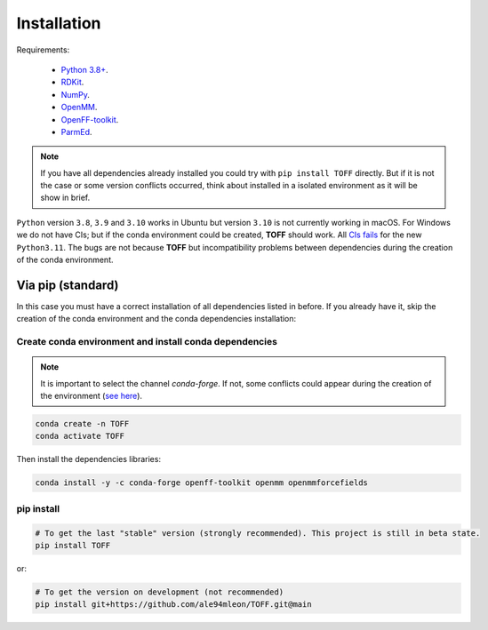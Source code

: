 Installation
============

Requirements:

    * `Python 3.8+ <https://docs.python.org/3/>`_.
    * `RDKit <https://www.rdkit.org/docs/>`_.
    * `NumPy <https://numpy.org/>`_.
    * `OpenMM <http://docs.openmm.org/latest/userguide/>`_.
    * `OpenFF-toolkit <https://docs.openforcefield.org/projects/toolkit/en/latest/>`_.
    * `ParmEd <https://parmed.github.io/ParmEd/html/>`_.

.. note::

    If you have all dependencies already installed you could try with ``pip install TOFF`` directly.
    But if it is not the case or some version conflicts occurred, think about installed in a isolated environment
    as it will be show in brief.

``Python`` version ``3.8``, ``3.9`` and ``3.10`` works in Ubuntu but version ``3.10`` is not currently working in macOS. For Windows we do not have CIs; but
if the conda environment could be created, **TOFF** should work. All `CIs fails <https://github.com/ale94mleon/TOFF/actions/runs/3378137419>`_ for the new ``Python3.11``.
The bugs are not because **TOFF** but incompatibility problems between dependencies during the creation of the conda environment.

Via pip (standard)
------------------

In this case you must have a correct installation of all dependencies listed in before. If you already have it, skip the creation of the conda environment and the conda dependencies installation:

Create conda environment and install conda dependencies
~~~~~~~~~~~~~~~~~~~~~~~~~~~~~~~~~~~~~~~~~~~~~~~~~~~~~~~
.. note::
    It is important to select the channel `conda-forge`. If not, some conflicts could appear during the creation of the environment (`see here <https://docs.openforcefield.org/projects/toolkit/en/latest/installation.html>`_).


.. code-block:: bash

    conda create -n TOFF
    conda activate TOFF

Then install the dependencies libraries:

.. code-block:: bash

    conda install -y -c conda-forge openff-toolkit openmm openmmforcefields

..  In the future we will consider to use the python modules `vina on pypi <https://pypi.org/project/vina/>`_. Finally:

pip install
~~~~~~~~~~~

.. code-block:: bash

    # To get the last "stable" version (strongly recommended). This project is still in beta state.
    pip install TOFF

or:

.. code-block:: bash

    # To get the version on development (not recommended)
    pip install git+https://github.com/ale94mleon/TOFF.git@main